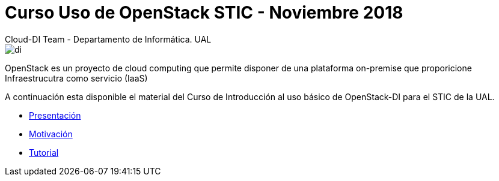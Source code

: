 ////
NO CAMBIAR!!
Codificación, idioma, tabla de contenidos, tipo de documento
////
:encoding: utf-8
:lang: es
:doctype: book

////
Nombre y título del trabajo
////
# Curso Uso de OpenStack STIC - Noviembre 2018
Cloud-DI Team - Departamento de Informática. UAL

image::images/di.png[]

// NO CAMBIAR!! (Entrar en modo no numerado de apartados)
:numbered!: 

OpenStack es un proyecto de cloud computing que permite disponer de una plataforma on-premise que proporicione Infraestrucutra como servicio (IaaS)

A continuación esta disponible el material del Curso de Introducción al uso básico de OpenStack-DI para el STIC de la UAL.

* link:20181130Cloud-DTallerOpenStackSTIC.pdf[Presentación]
* link:motivacion/index.html[Motivación]
* https://ualmtorres.github.io/OpenStackDI/[Tutorial]

